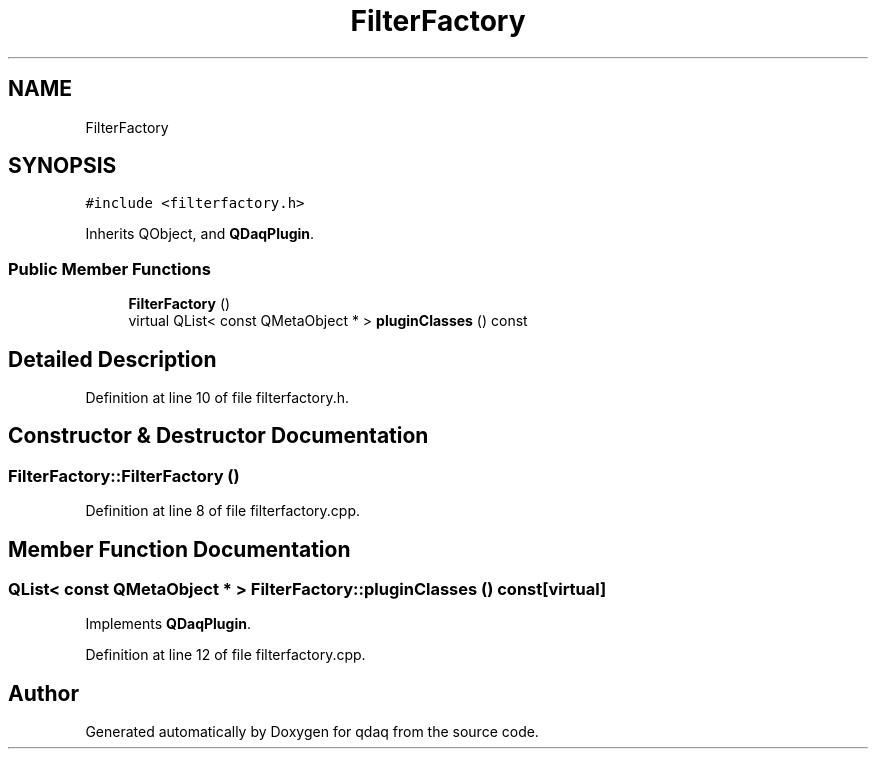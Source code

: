 .TH "FilterFactory" 3 "Wed May 20 2020" "Version 0.2.6" "qdaq" \" -*- nroff -*-
.ad l
.nh
.SH NAME
FilterFactory
.SH SYNOPSIS
.br
.PP
.PP
\fC#include <filterfactory\&.h>\fP
.PP
Inherits QObject, and \fBQDaqPlugin\fP\&.
.SS "Public Member Functions"

.in +1c
.ti -1c
.RI "\fBFilterFactory\fP ()"
.br
.ti -1c
.RI "virtual QList< const QMetaObject * > \fBpluginClasses\fP () const"
.br
.in -1c
.SH "Detailed Description"
.PP 
Definition at line 10 of file filterfactory\&.h\&.
.SH "Constructor & Destructor Documentation"
.PP 
.SS "FilterFactory::FilterFactory ()"

.PP
Definition at line 8 of file filterfactory\&.cpp\&.
.SH "Member Function Documentation"
.PP 
.SS "QList< const QMetaObject * > FilterFactory::pluginClasses () const\fC [virtual]\fP"

.PP
Implements \fBQDaqPlugin\fP\&.
.PP
Definition at line 12 of file filterfactory\&.cpp\&.

.SH "Author"
.PP 
Generated automatically by Doxygen for qdaq from the source code\&.
